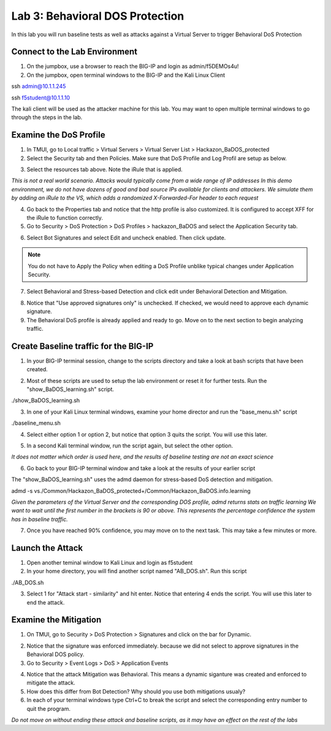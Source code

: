 Lab 3: Behavioral DOS Protection
----------------------------------------

In this lab you will run baseline tests as well as attacks against a Virtual Server to trigger Behavioral DoS Protection

Connect to the Lab Environment
~~~~~~~~~~~~~~~~~~~~~~~~~~~~~~

#. On the jumpbox, use a browser to reach the BIG-IP and login as admin/f5DEMOs4u!

#. On the jumpbox, open terminal windows to the BIG-IP and the Kali Linux Client

.. code block:: bash
ssh admin@10.1.1.245

.. code block:: bash
ssh f5student@10.1.1.10

.. note::

The kali client will be used as the attacker machine for this lab. You may want to open multiple terminal windows to go through the steps in the lab.


Examine the DoS Profile
~~~~~~~~~~~~~~~~~~~~~~~

1. In TMUI, go to Local traffic > Virtual Servers > Virtual Server List > Hackazon_BaDOS_protected

2. Select the Security tab and then Policies.  Make sure that DoS Profile and Log Profil are setup as below.

.. image:: images/hackazonprof.png

3. Select the resources tab above.  Note the iRule that is applied.

.. image:: images/irule.png

*This is not a real world scenario.  Attacks would typically come from a wide range of IP addresses*
*In this demo environment, we do not have dozens of good and bad source IPs available for clients and attackers.* 
*We simulate them by adding an iRule to the VS, which adds a randomized X-Forwarded-For header to each request*

4. Go back to the Properties tab and notice that the http profile is also customized. It is configured to accept XFF for the iRule to function correctly.

5. Go to Security > DoS Protection > DoS Profiles > hackazon_BaDOS and select the Application Security tab.

.. image:: images/dosprof.png

6. Select Bot Signatures and select Edit and uncheck enabled.  Then click update.

.. Note:: You do not have to Apply the Policy when editing a DoS Profile unblike typical changes under Application Security.

7. Select Behavioral and Stress-based Detection and click edit under Behavioral Detection and Mitigation.

.. image:: images/behave.png

8. Notice that "Use approved signatures only" is unchecked. If checked, we would need to approve each dynamic signature.

9. The Behavioral DoS profile is already applied and ready to go. Move on to the next section to begin analyzing traffic.


Create Baseline traffic for the BIG-IP
~~~~~~~~~~~~~~~~~~~~~~~~~~~~~~~~~~~~~~

1. In your BIG-IP terminal session, change to the scripts directory and take a look at bash scripts that have been created.

.. image:: images/bigscripts.png

2. Most of these scripts are used to setup the lab environment or reset it for further tests.  Run the "show_BaDOS_learning.sh" script.

.. code block:: bash

./show_BaDOS_learning.sh

.. image images/percentzero.png

3. In one of your Kali Linux terminal windows, examine your home director and run the "base_menu.sh" script

.. code block:: bash

./baseline_menu.sh

4. Select either option 1 or option 2, but notice that option 3 quits the script.  You will use this later.

.. image:: images/baseline.png

5. In a second Kali terminal window, run the script again, but select the other option.

*It does not matter which order is used here, and the results of baseline testing are not an exact science*

6. Go back to your BIG-IP terminal window and take a look at the results of your earlier script

The "show_BaDOS_learning.sh" uses the admd daemon for stress-based DoS detection and mitigation.

.. code block:: bash

admd -s vs./Common/Hackazon_BaDOS_protected+/Common/Hackazon_BaDOS.info.learning

*Given the parameters of the Virtual Server and the corresponding DOS profile, admd returns stats on traffic learning*
*We want to wait until the first number in the brackets is 90 or above.  This represents the percentage confidence the system has in baseline traffic.*

.. image:: images/percent90.png

7. Once you have reached 90% confidence, you may move on to the next task.  This may take a few minutes or more.


Launch the Attack
~~~~~~~~~~~~~~~~~

1. Open another teminal window to Kali Linux and login as f5student

2. In your home directory, you will find another script named "AB_DOS.sh".  Run this script

.. code block:: bash

./AB_DOS.sh

.. image:: images/attackmenu.png

3. Select 1 for "Attack start - similarity" and hit enter.  Notice that entering 4 ends the script.  You will use this later to end the attack.


Examine the Mitigation
~~~~~~~~~~~~~~~~~~~~~~

1. On TMUI, go to Security > DoS Protection > Signatures and click on the bar for Dynamic.

.. image:: images/dynamic.png

2. Notice that the signature was enforced immediately. because we did not select to approve signatures in the Behavioral DOS policy.

3. Go to Security > Event Logs > DoS > Application Events

.. image:: images/dosevent.png

4. Notice that the attack Mitigation was Behavioral. This means a dynamic siganture was created and enforced to mitigate the attack.

5. How does this differ from Bot Detection?  Why should you use both mitigations usualy?

6. In each of your terminal windows type Ctrl+C to break the script and select the corresponding entry number to quit the program.

.. note::

*Do not move on without ending these attack and baseline scripts, as it may have an effect on the rest of the labs* 
